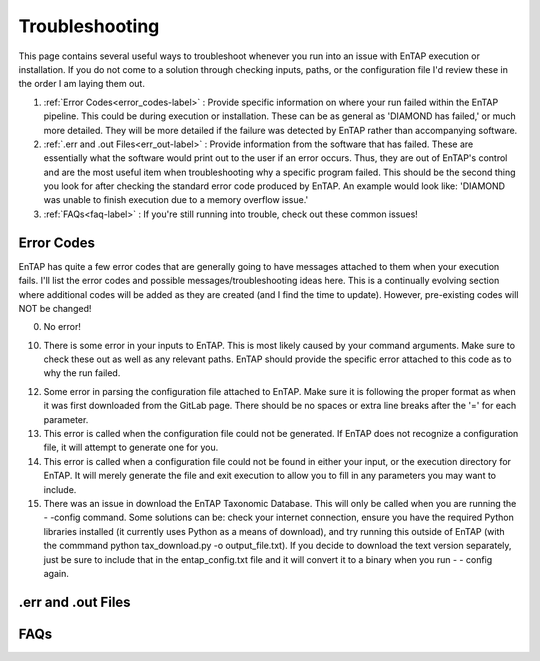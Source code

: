 Troubleshooting
==================
This page contains several useful ways to troubleshoot whenever you run into an issue with EnTAP execution or installation. If you do not come to a solution through checking inputs, paths, or the configuration file I'd review these in the order I am laying them out.

#. :ref:`Error Codes<error_codes-label>` : Provide specific information on where your run failed within the EnTAP pipeline. This could be during execution or installation. These can be as general as 'DIAMOND has failed,' or much more detailed. They will be more detailed if the failure was detected by EnTAP rather than accompanying software.

#. :ref:`.err and .out Files<err_out-label>` : Provide information from the software that has failed. These are essentially what the software would print out to the user if an error occurs. Thus, they are out of EnTAP's control and are the most useful item when troubleshooting why a specific program failed. This should be the second thing you look for after checking the standard error code produced by EnTAP. An example would look like: 'DIAMOND was unable to finish execution due to a memory overflow issue.' 

#. :ref:`FAQs<faq-label>` : If you're still running into trouble, check out these common issues!


.. _error_codes-label:

Error Codes
------------------------

EnTAP has quite a few error codes that are generally going to have messages attached to them when your execution fails. I'll list the error codes and possible messages/troubleshooting ideas here. This is a continually evolving section where additional codes will be added as they are created (and I find the time to update). However, pre-existing codes will NOT be changed!

0. No error!

10. There is some error in your inputs to EnTAP. This is most likely caused by your command arguments. Make sure to check these out as well as any relevant paths. EnTAP should provide the specific error attached to this code as to why the run failed.

12. Some error in parsing the configuration file attached to EnTAP. Make sure it is following the proper format as when it was first downloaded from the GitLab page. There should be no spaces or extra line breaks after the '=' for each parameter.

13. This error is called when the configuration file could not be generated. If EnTAP does not recognize a configuration file, it will attempt to generate one for you. 

14. This error is called when a configuration file could not be found in either your input, or the execution directory for EnTAP. It will merely generate the file and exit execution to allow you to fill in any parameters you may want to include. 

15. There was an issue in download the EnTAP Taxonomic Database. This will only be called when you are running the - -config command. Some solutions can be: check your internet connection, ensure you have the required Python libraries installed (it currently uses Python as a means of download), and try running this outside of EnTAP (with the commmand python tax_download.py -o output_file.txt). If you decide to download the text version separately, just be sure to include that in the entap_config.txt file and it will convert it to a binary when you run - - config again.

.. _err_out-label:

.err and .out Files
---------------------

.. _faq-label:

FAQs
-------------------